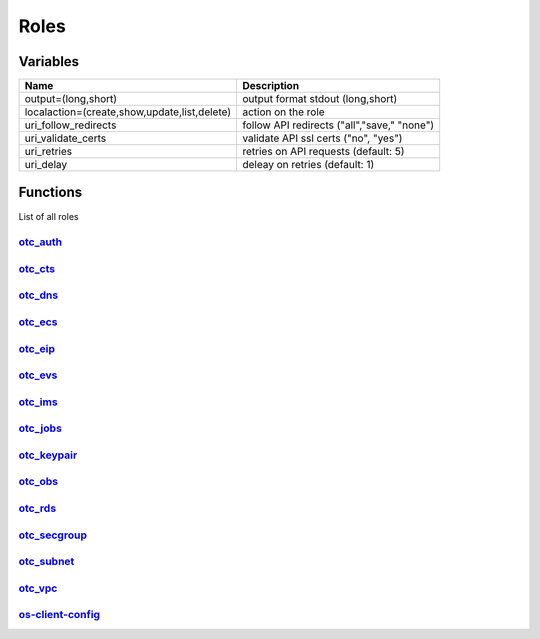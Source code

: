 Roles
*****

Variables
=========

+----------------------------------------------+----------------------------------------------+
| Name                                         | Description                                  |
+==============================================+==============================================+
| output=(long,short)                          | output format stdout (long,short)            |
+----------------------------------------------+----------------------------------------------+
| localaction=(create,show,update,list,delete) | action on the role                           |
+----------------------------------------------+----------------------------------------------+
| uri_follow_redirects                         | follow API redirects ("all","save," "none")  |
+----------------------------------------------+----------------------------------------------+
| uri_validate_certs                           | validate API ssl certs ("no", "yes")         |
+----------------------------------------------+----------------------------------------------+
| uri_retries                                  | retries on API requests (default: 5)         |
+----------------------------------------------+----------------------------------------------+
| uri_delay                                    | deleay on retries (default: 1)               |
+----------------------------------------------+----------------------------------------------+

Functions
=========

List of all roles

`otc_auth <https://www.github.com/eumel8/otc_auth/README.rst>`__
----------------------------------------------------------------

.. raw:: html

    <pre>

.. raw:: html
   :url: https://raw.githubusercontent.com/eumel8/otc_auth/master/README.rst

.. raw:: html

    </pre>

`otc_cts <https://www.github.com/eumel8/otc_cts/README.rst>`__
---------------------------------------------------------------

.. raw:: html

    <pre>

.. raw:: html
   :url: https://raw.githubusercontent.com/eumel8/otc_cts/master/README.rst

.. raw:: html

    </pre>

`otc_dns <https://www.github.com/eumel8/otc_dns/README.rst>`__
---------------------------------------------------------------

.. raw:: html

    <pre>

.. raw:: html
   :url: https://raw.githubusercontent.com/eumel8/otc_dns/master/README.rst

.. raw:: html

    </pre>

`otc_ecs <https://www.github.com/eumel8/otc_ecs/README.rst>`__
---------------------------------------------------------------

.. raw:: html

    <pre>

.. raw:: html
   :url: https://raw.githubusercontent.com/eumel8/otc_ecs/master/README.rst

.. raw:: html

    </pre>

`otc_eip <https://www.github.com/eumel8/otc_eip/README.rst>`__
---------------------------------------------------------------

.. raw:: html

    <pre>

.. raw:: html
   :url: https://raw.githubusercontent.com/eumel8/otc_eip/master/README.rst

.. raw:: html

    </pre>

`otc_evs <https://www.github.com/eumel8/otc_evss/README.rst>`__
---------------------------------------------------------------

.. raw:: html

    <pre>

.. raw:: html
   :url: https://raw.githubusercontent.com/eumel8/otc_evs/master/README.rst

.. raw:: html

    </pre>

`otc_ims <https://www.github.com/eumel8/otc_ims/README.rst>`__
---------------------------------------------------------------

.. raw:: html

    <pre>

.. raw:: html
   :url: https://raw.githubusercontent.com/eumel8/otc_ims/master/README.rst

.. raw:: html

    </pre>

`otc_jobs <https://www.github.com/eumel8/otc_jobs/README.rst>`__
----------------------------------------------------------------

.. raw:: html

    <pre>

.. raw:: html
   :url: https://raw.githubusercontent.com/eumel8/otc_jobs/master/README.rst

.. raw:: html

    </pre>

`otc_keypair <https://www.github.com/eumel8/otc_keypair/README.rst>`__
----------------------------------------------------------------------

.. raw:: html

    <pre>

.. raw:: html
   :url: https://raw.githubusercontent.com/eumel8/otc_keypair/master/README.rst

.. raw:: html

    </pre>

`otc_obs <https://www.github.com/eumel8/otc_obs/README.rst>`__
---------------------------------------------------------------

.. raw:: html

    <pre>

.. raw:: html
   :url: https://raw.githubusercontent.com/eumel8/otc_obs/master/README.rst

.. raw:: html

    </pre>

`otc_rds <https://www.github.com/eumel8/otc_rds/README.rst>`__
---------------------------------------------------------------

.. raw:: html

    <pre>

.. raw:: html
   :url: https://raw.githubusercontent.com/eumel8/otc_rds/master/README.rst

.. raw:: html

    </pre>

`otc_secgroup <https://www.github.com/eumel8/otc_secgroup/README.rst>`__
------------------------------------------------------------------------

.. raw:: html

    <pre>

.. raw:: html
   :url: https://raw.githubusercontent.com/eumel8/otc_secgroup/master/README.rst

.. raw:: html

    </pre>

`otc_subnet <https://www.github.com/eumel8/otc_subnet/README.rst>`__
--------------------------------------------------------------------

.. raw:: html

    <pre>

.. raw:: html
   :url: https://raw.githubusercontent.com/eumel8/otc_subnet/master/README.rst

.. raw:: html

    </pre>

`otc_vpc <https://www.github.com/eumel8/otc_vpc/README.rst>`__
---------------------------------------------------------------

.. raw:: html

    <pre>

.. raw:: html
   :url: https://raw.githubusercontent.com/eumel8/otc_vpc/master/README.rst

.. raw:: html

    </pre>

`os-client-config <https://www.github.com/eumel8/otc_os-client-config/README.rst>`__
------------------------------------------------------------------------------------

.. raw:: html

    <pre>

.. raw:: html
   :url: https://raw.githubusercontent.com/eumel8/os-client-config/master/README.rst

.. raw:: html

    </pre>
